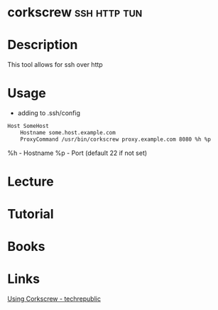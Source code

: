 #+TAGS: ssh http tun


* corkscrew                                                    :ssh:http:tun:
* Description
This tool allows for ssh over http
* Usage
- adding to .ssh/config
#+BEGIN_SRC sh
Host SomeHost
    Hostname some.host.example.com
    ProxyCommand /usr/bin/corkscrew proxy.example.com 8080 %h %p
#+END_SRC
%h - Hostname
%p - Port (default 22 if not set)
* Lecture
* Tutorial
* Books
* Links
[[http://www.techrepublic.com/blog/linux-and-open-source/using-corkscrew-to-tunnel-ssh-over-http/][Using Corkscrew - techrepublic]]
